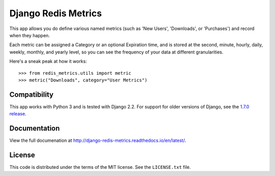 Django Redis Metrics
====================

|docs| |version| |coveralls| |license|


This app allows you do define various named metrics (such as 'New Users',
'Downloads', or 'Purchases') and record when they happen.

Each metric can be assigned a Category or an optional Expiration time, and is
stored at the second, minute, hourly, daily, weekly, monthly, and yearly level,
so you can see the frequency of your data at different granularities.

Here's a sneak peak at how it works::

    >>> from redis_metrics.utils import metric
    >>> metric("Downloads", category="User Metrics")


Compatibility
-------------

This app works with Python 3 and is tested with Django 2.2. For support for
older versions of Django, see the
`1.7.0 release <https://github.com/bradmontgomery/django-redis-metrics/releases/tag/v1.7.0>`_.


Documentation
-------------

View the full documenation at http://django-redis-metrics.readthedocs.io/en/latest/.

License
-------

This code is distributed under the terms of the MIT license. See the
``LICENSE.txt`` file.


.. |version| image:: http://img.shields.io/pypi/v/django-redis-metrics.svg?style=flat-square
    :alt: Current Release
    :target: https://pypi.python.org/pypi/django-redis-metrics/

.. |coveralls| image:: http://img.shields.io/coveralls/bradmontgomery/django-redis-metrics/master.svg?style=flat-square
    :alt: Code Coverage
    :target: https://coveralls.io/r/bradmontgomery/django-redis-metrics

.. |license| image:: http://img.shields.io/pypi/l/django-redis-metrics.svg?style=flat-square
    :alt: License
    :target: https://pypi.python.org/pypi/django-redis-metrics/

.. |docs| image:: https://img.shields.io/badge/Docs-Latest-brightgreen.svg?style=flat-square
    :target: http://django-redis-metrics.readthedocs.org/en/latest/?badge=latest
    :alt: Documentation Status
